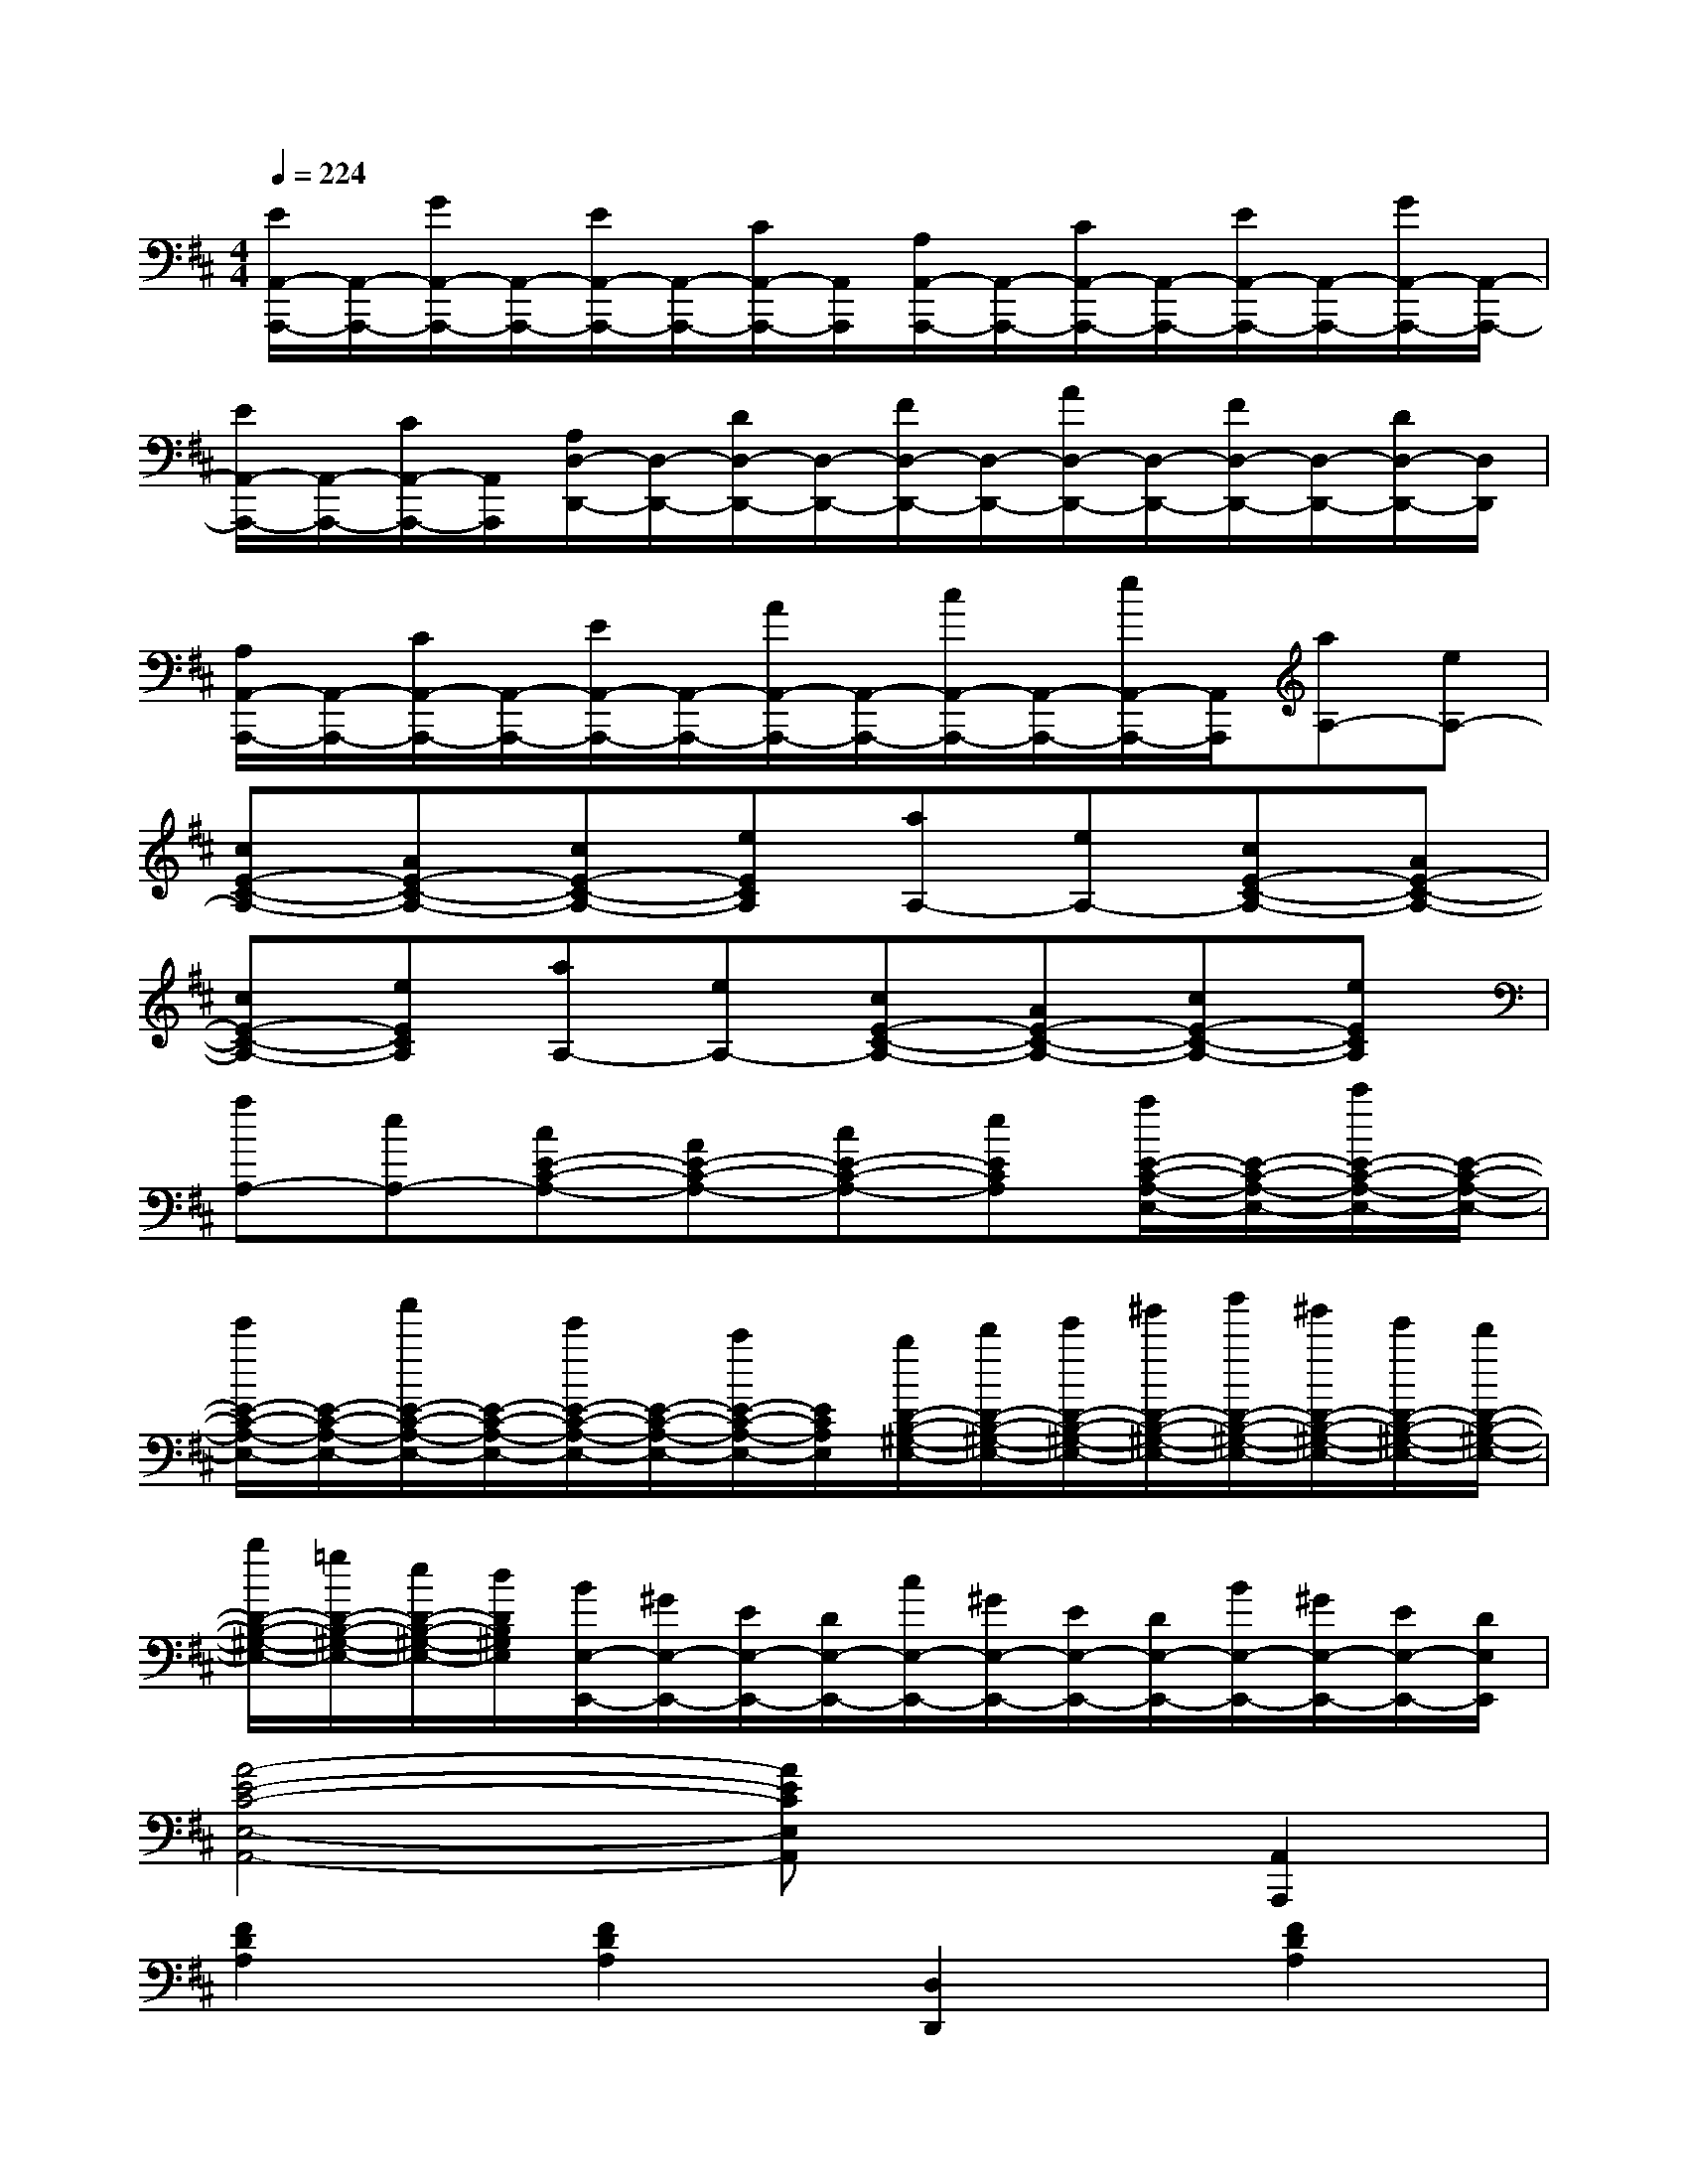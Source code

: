 X:1
T:
M:4/4
L:1/8
Q:1/4=224
K:D%2sharps
V:1
[E/2A,,/2-A,,,/2-][A,,/2-A,,,/2-][G/2A,,/2-A,,,/2-][A,,/2-A,,,/2-][E/2A,,/2-A,,,/2-][A,,/2-A,,,/2-][C/2A,,/2-A,,,/2-][A,,/2A,,,/2][A,/2A,,/2-A,,,/2-][A,,/2-A,,,/2-][C/2A,,/2-A,,,/2-][A,,/2-A,,,/2-][E/2A,,/2-A,,,/2-][A,,/2-A,,,/2-][G/2A,,/2-A,,,/2-][A,,/2-A,,,/2-]|
[E/2A,,/2-A,,,/2-][A,,/2-A,,,/2-][C/2A,,/2-A,,,/2-][A,,/2A,,,/2][A,/2D,/2-D,,/2-][D,/2-D,,/2-][D/2D,/2-D,,/2-][D,/2-D,,/2-][F/2D,/2-D,,/2-][D,/2-D,,/2-][A/2D,/2-D,,/2-][D,/2-D,,/2-][F/2D,/2-D,,/2-][D,/2-D,,/2-][D/2D,/2-D,,/2-][D,/2D,,/2]|
[A,/2A,,/2-A,,,/2-][A,,/2-A,,,/2-][C/2A,,/2-A,,,/2-][A,,/2-A,,,/2-][E/2A,,/2-A,,,/2-][A,,/2-A,,,/2-][A/2A,,/2-A,,,/2-][A,,/2-A,,,/2-][c/2A,,/2-A,,,/2-][A,,/2-A,,,/2-][e/2A,,/2-A,,,/2-][A,,/2A,,,/2][aA,-][eA,-]|
[cE-C-A,-][AE-C-A,-][cE-C-A,-][eECA,][aA,-][eA,-][cE-C-A,-][AE-C-A,-]|
[cE-C-A,-][eECA,][aA,-][eA,-][cE-C-A,-][AE-C-A,-][cE-C-A,-][eECA,]|
[aA,-][eA,-][cE-C-A,-][AE-C-A,-][cE-C-A,-][eECA,][a/2E/2-C/2-A,/2-E,/2-][E/2-C/2-A,/2-E,/2-][c'/2E/2-C/2-A,/2-E,/2-][E/2-C/2-A,/2-E,/2-]|
[e'/2E/2-C/2-A,/2-E,/2-][E/2-C/2-A,/2-E,/2-][a'/2E/2-C/2-A,/2-E,/2-][E/2-C/2-A,/2-E,/2-][e'/2E/2-C/2-A,/2-E,/2-][E/2-C/2-A,/2-E,/2-][c'/2E/2-C/2-A,/2-E,/2-][E/2C/2A,/2E,/2][b/2D/2-B,/2-^G,/2-E,/2-][d'/2D/2-B,/2-^G,/2-E,/2-][e'/2D/2-B,/2-^G,/2-E,/2-][^g'/2D/2-B,/2-^G,/2-E,/2-][b'/2D/2-B,/2-^G,/2-E,/2-][^g'/2D/2-B,/2-^G,/2-E,/2-][e'/2D/2-B,/2-^G,/2-E,/2-][d'/2D/2-B,/2-^G,/2-E,/2-]|
[b/2D/2-B,/2-^G,/2-E,/2-][=g/2D/2-B,/2-^G,/2-E,/2-][e/2D/2-B,/2-^G,/2-E,/2-][d/2D/2B,/2^G,/2E,/2][B/2E,/2-E,,/2-][^G/2E,/2-E,,/2-][E/2E,/2-E,,/2-][D/2E,/2-E,,/2-][c/2E,/2-E,,/2-][^G/2E,/2-E,,/2-][E/2E,/2-E,,/2-][D/2E,/2-E,,/2-][B/2E,/2-E,,/2-][^G/2E,/2-E,,/2-][E/2E,/2-E,,/2-][D/2E,/2E,,/2]|
[A4-E4-C4-E,4-A,,4-][AECE,A,,]x[A,,2A,,,2]|
[F2D2A,2][F2D2A,2][D,2D,,2][F2D2A,2]|
[F2D2A,2][A,,2A,,,2][F2D2A,2][F2D2A,2]|
[D,2D,,2][F2D2A,2][F2D2A,2][A,,2A,,,2]|
[F2D2A,2][F2D2A,2][C,2C,,2][=G2E2C2A,2]|
[G2E2C2A,2][A,,2A,,,2][G2E2C2A,2][G2E2C2A,2]|
[C,2C,,2][G2E2C2A,2][G2E2C2A,2][A,,2A,,,2]|
[G2E2C2A,2][G2E2C2A,2][D,2D,,2][F2D2A,2]